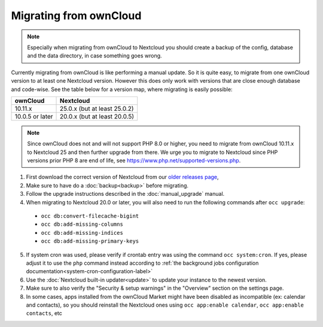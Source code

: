 =======================
Migrating from ownCloud
=======================


.. note:: Especially when migrating from ownCloud to Nextcloud you should
          create a backup of the config, database and the data directory,
          in case something goes wrong.

Currently migrating from ownCloud is like performing a manual update.
So it is quite easy, to migrate from one ownCloud version to at least one Nextcloud version.
However this does only work with versions that are close enough database and code-wise.
See the table below for a version map, where migrating is easily possible:

+-------------------+------------------------------+
| ownCloud          | Nextcloud                    |
+===================+==============================+
| 10.11.x           | 25.0.x (but at least 25.0.2) |
+-------------------+------------------------------+
| 10.0.5 or later   | 20.0.x (but at least 20.0.5) |
+-------------------+------------------------------+

.. note:: Since ownCloud does not and will not support PHP 8.0 or higher, you
          need to migrate from ownCloud 10.11.x to Nextcloud 25 and then
          further upgrade from there. We urge you to migrate to Nextcloud
          since PHP versions prior PHP 8 are end of life, see
          `<https://www.php.net/supported-versions.php>`_.

1. First download the correct version of Nextcloud from our `older releases page <https://nextcloud.com/changelog/>`_,

2. Make sure to have do a :doc:`backup<backup>` before migrating.

3. Follow the upgrade instructions described in the :doc:`manual_upgrade` manual.

4. When migrating to Nextcloud 20.0 or later, you will also need to run the following commands after ``occ upgrade``:

  * ``occ db:convert-filecache-bigint``
  * ``occ db:add-missing-columns``
  * ``occ db:add-missing-indices``
  * ``occ db:add-missing-primary-keys``

5. If system cron was used, please verify if crontab entry was using the command ``occ system:cron``. If yes, please adjust it to use the ``php`` command instead according to :ref:`the background jobs configuration documentation<system-cron-configuration-label>`

6. Use the :doc:`Nextcloud built-in updater<update>` to update your instance to the newest version.

7. Make sure to also verify the "Security & setup warnings" in the "Overview" section on the settings page.

8. In some cases, apps installed from the ownCloud Market might have been disabled as incompatible
   (ex: calendar and contacts), so you should reinstall the Nextcloud ones using
   ``occ app:enable calendar``, ``occ app:enable contacts``, etc

